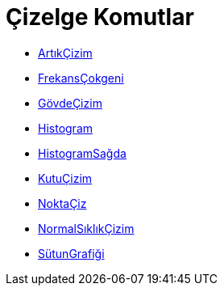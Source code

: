 = Çizelge Komutlar
:page-en: commands/Chart_Commands
ifdef::env-github[:imagesdir: /tr/modules/ROOT/assets/images]

* xref:/commands/ArtıkÇizim.adoc[ArtıkÇizim]
* xref:/commands/FrekansÇokgeni.adoc[FrekansÇokgeni]
* xref:/commands/GövdeÇizim.adoc[GövdeÇizim]
* xref:/commands/Histogram.adoc[Histogram]
* xref:/commands/HistogramSağda.adoc[HistogramSağda]
* xref:/commands/KutuÇizim.adoc[KutuÇizim]
* xref:/commands/NoktaÇiz.adoc[NoktaÇiz]
* xref:/commands/NormalSıklıkÇizim.adoc[NormalSıklıkÇizim]
* xref:/commands/SütunGrafiği.adoc[SütunGrafiği]

